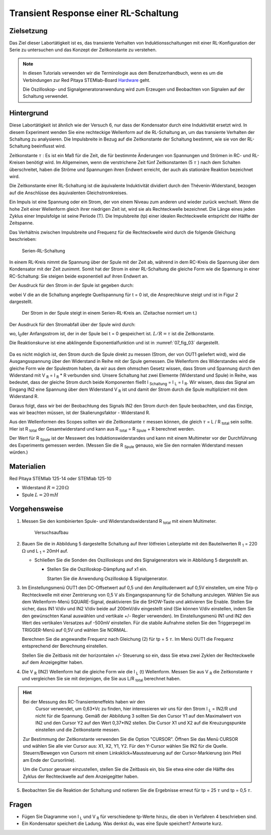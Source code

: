 Transient Response einer RL-Schaltung
=====================================

Zielsetzung
-----------

Das Ziel dieser Labortätigkeit ist es, das transiente Verhalten von
Induktionsschaltungen mit einer RL-Konfiguration der Serie zu
untersuchen und das Konzept der Zeitkonstante zu verstehen.


.. note::

   .. _Hardware: https://redpitaya.readthedocs.io/en/latest/developerGuide/hardware.html

   In diesen Tutorials verwenden wir die Terminologie aus dem
   Benutzerhandbuch, wenn es um die Verbindungen zur Red Pitaya
   STEMlab-Board Hardware_ geht.

   Die Oszilloskop- und Signalgeneratoranwendung wird zum Erzeugen und
   Beobachten von Signalen auf der Schaltung verwendet.

   

Hintergrund
-----------

Diese Labortätigkeit ist ähnlich wie der Versuch 6, nur dass der
Kondensator durch eine Induktivität ersetzt wird. In diesem Experiment
wenden Sie eine rechteckige Wellenform auf die RL-Schaltung an, um das
transiente Verhalten der Schaltung zu analysieren. Die Impulsbreite in
Bezug auf die Zeitkonstante der Schaltung bestimmt, wie sie von der
RL-Schaltung beeinflusst wird.


Zeitkonstante :math:`\tau` : Es ist ein Maß für die Zeit, die für
bestimmte Änderungen von Spannungen und Strömen in RC- und RL-Kreisen
benötigt wird. Im Allgemeinen, wenn die verstrichene Zeit fünf
Zeitkonstanten (5 :math:`\tau` ) nach dem Schalten überschreitet,
haben die Ströme und Spannungen ihren Endwert erreicht, der auch als
stationäre Reaktion bezeichnet wird.

 
Die Zeitkonstante einer RL-Schaltung ist die äquivalente Induktivität
dividiert durch den Thévenin-Widerstand, bezogen auf die Anschlüsse
des äquivalenten Gleichstromkreises.


.. math::
   :label: 07_eq_01
	   
	   f=\frac{L}{R} 

	   
Ein Impuls ist eine Spannung oder ein Strom, der von einem Niveau zum
anderen und wieder zurück wechselt. Wenn die hohe Zeit einer
Wellenform gleich ihrer niedrigen Zeit ist, wird sie als Rechteckwelle
bezeichnet. Die Länge eines jeden Zyklus einer Impulsfolge ist seine
Periode (T). Die Impulsbreite (tp) einer idealen Rechteckwelle
entspricht der Hälfte der Zeitspanne.


Das Verhältnis zwischen Impulsbreite und Frequenz für die
Rechteckwelle wird durch die folgende Gleichung beschrieben:

 
.. math::
   :label: 07_eq_02

	   f = \frac{1}{2t_p} 
	

.. _07_fig_01:
.. figure:: img/Activity_07_Fig_01.png

	   Serien-RL-Schaltung

	   
In einem RL-Kreis nimmt die Spannung über der Spule mit der Zeit ab,
während in dem RC-Kreis die Spannung über dem Kondensator mit der Zeit
zunimmt. Somit hat der Strom in einer RL-Schaltung die gleiche Form
wie die Spannung in einer RC-Schaltung: Sie steigen beide exponentiell
auf ihren Endwert an.


Der Ausdruck für den Strom in der Spule ist gegeben durch:

.. math::
   :label: 07_eq_03
	
	I_L(t) = R V \left(1 - e^{-\frac{R}{L}t} \right), \quad t >= 0
	

wobei V die an die Schaltung angelegte Quellspannung für t = 0 ist,
die Ansprechkurve steigt und ist in Figur 2 dargestellt.


.. _07_fig_02:
.. figure:: img/Activity_07_Fig_02.png

	   Der Strom in der Spule steigt in einem Serien-RL-Kreis an.
	   (Zeitachse normiert um t.) 

	   
Der Ausdruck für den Stromabfall über der Spule wird durch: 
 
.. math::
   :label: 07_eq_04
 
	   I_L(t) = I_0 e^{- \frac{R}{L}t}, \quad t >= 0 

wo, I\ :sub:`0`\ der Anfangsstrom ist, der in der Spule bei t = 0
gespeichert ist. :math:`L/R = \tau` ist die Zeitkonstante. 
 
Die Reaktionskurve ist eine abklingende Exponentialfunktion und ist in
:numref:`07_fig_03` dargestellt.

.. _07_fig_03:
.. figure:: img/Activity_07_Fig_03.png

	   
Da es nicht möglich ist, den Strom durch die Spule direkt zu messen
(Strom, der von OUT1 geliefert wird), wird die Ausgangsspannung über
den Widerstand in Reihe mit der Spule gemessen. Die Wellenform des
Widerstandes wird die gleiche Form wie der Spulestrom haben, da wir
aus dem ohmschen Gesetz wissen, dass Strom und Spannung durch den
Widerstand mit V :sub:`R` = I :sub:`R` * R verbunden sind. Unsere
Schaltung hat zwei Elemente (Widerstand und Spule) in Reihe, was
bedeutet, dass der gleiche Strom durch beide Komponenten fließt I
:sub:`Schaltung` = I :sub:`L` = I :sub:`R`. Wir wissen, dass das
Signal am Eingang IN2 eine Spannung über dem Widerstand V
:sub:`R` ist und damit der Strom durch die Spule multipliziert
mit dem Widerstand R.
	  

.. math::
   :label: 07_eq_05
	   
	   IN2 = R \cdot I_L 

	   
Daraus folgt, dass wir bei der Beobachtung des Signals IN2 den Strom
durch den Spule beobachten, und das Einzige, was wir beachten müssen,
ist der Skalierungsfaktor - Widerstand R.

     
Aus den Wellenformen des Scopes sollten wir die Zeitkonstante
:math:`\tau` messen können, die gleich :math:`\tau` = L / R
:sub:`total` sein sollte. Hier ist R :sub:`total` der
Gesamtwiderstand und kann aus R :sub:`total` = R
:sub:`Spule` + R berechnet werden.
		
Der Wert für R :sub:`Spule` ist der Messwert des
Induktionswiderstandes und kann mit einem Multimeter vor der
Durchführung des Experiments gemessen werden. (Messen Sie die R
:sub:`Spule` genauso, wie Sie den normalen Widerstand messen würden.)
     


Materialien
-----------

Red Pitaya STEMlab 125-14 oder STEMlab 125-10 

- Widerstand :math:`R = 220\,\Omega`

- Spule :math:`L = 20\,mH`


  
Vorgehensweise
--------------

1. Messen Sie den kombinierten Spule- und Widerstandswiderstand R \
   :sub:`total` \ mit einem Multimeter.
	
   .. _07_fig_04:   
   .. figure:: img/Activity_07_Fig_04.png

	       Versuchsaufbau 

	       
2. Bauen Sie die in Abbildung 5 dargestellte Schaltung auf Ihrer
   lötfreien Leiterplatte mit den Bauteilwerten R :sub:`1` = 220 :math:`\Omega` und
   L :sub:`1` = 20mH auf.
   
   
   - Schließen Sie die Sonden des Oszilloskops und des
     Signalgenerators wie in Abbildung 5 dargestellt an.
     
     - Stellen Sie die Oszilloskop-Dämpfung auf x1 ein.
   
       Starten Sie die Anwendung Oszilloskop & Signalgenerator.

       
3. Im Einstellungsmenü OUT1 den DC-Offsetwert auf 0,5 und den
   Amplitudenwert auf 0,5V einstellen, um eine 1Vp-p Rechteckwelle mit
   einer Zentrierung von 0,5 V als Eingangsspannung für die Schaltung
   anzulegen. Wählen Sie aus dem Wellenform-Menü SQUARE-Signal,
   deaktivieren Sie die SHOW-Taste und aktivieren Sie Enable. Stellen
   Sie sicher, dass IN1 V/div und IN2 V/div beide auf 200mV/div
   eingestellt sind (Sie können V/div einstellen, indem Sie den
   gewünschten Kanal auswählen und vertikale +/- Regler verwenden). Im
   Einstellungsmenü IN1 und IN2 den Wert des vertikalen Versatzes
   auf -500mV einstellen. Für die stabile Aufnahme stellen Sie den
   Triggerpegel im TRIGGER-Menü auf 0,5V und wählen Sie NORMAL.
   

   Berechnen Sie die angewandte Frequenz nach Gleichung (2) für tp = 5
   :math:`\tau`. Im Menü OUT1 die Frequenz entsprechend der Berechnung
   einstellen.
	 

   Stellen Sie die Zeitbasis mit der horizontalen +/- Steuerung so
   ein, dass Sie etwa zwei Zyklen der Rechteckwelle auf dem
   Anzeigegitter haben.
   

4. Die V :sub:`R` (IN2) Wellenform hat die gleiche Form wie die I
   :sub:`L` (t) Wellenform. Messen Sie aus V :sub:`R` die
   Zeitkonstante :math:`\tau` und vergleichen Sie sie mit
   derjenigen, die Sie aus L/R :sub:`total` berechnet haben.
	

.. hint:: Bei der Messung des RC-Transienteneffekts haben wir den
	  Cursor verwendet, um 0,63*Vc zu finden, hier interessieren
	  wir uns für den Strom I :sub:`L` = IN2/R und nicht für die
	  Spannung. Gemäß der Abbildung 3 sollten Sie den Cursor Y1
	  auf den Maximalwert von IN2 und den Cursor Y2 auf den Wert
	  0,37*IN2 stellen. Die Cursor X1 und X2 auf die
	  Kreuzungspunkte einstellen und die Zeitkonstante messen.
	  

   Zur Bestimmung der Zeitkonstante verwenden Sie die Option
   "CURSOR". Öffnen Sie das Menü CURSOR und wählen Sie alle vier
   Cursor aus: X1, X2, Y1, Y2. Für den Y-Cursor wählen Sie IN2 für die
   Quelle. Steuern/Bewegen von Cursorn mit einem
   Linksklick+Maussteuerung auf der Cursor-Markierung (ein Pfeil am
   Ende der Cursorlinie).
   
   Um die Cursor genauer einzustellen, stellen Sie die Zeitbasis ein,
   bis Sie etwa eine oder die Hälfte des Zyklus der Rechteckwelle auf
   dem Anzeigegitter haben.

	  

5. Beobachten Sie die Reaktion der Schaltung und notieren Sie die
   Ergebnisse erneut für tp = 25 :math:`\tau` und tp = 0,5
   :math:`\tau`.
	 

Fragen
------

- Fügen Sie Diagramme von I :sub:`L` und V :sub:`R` für verschiedene
  tp-Werte hinzu, die oben in Verfahren 4 beschrieben sind.
  
- Ein Kondensator speichert die Ladung. Was denkst du, was eine Spule
  speichert? Antworte kurz.
  
